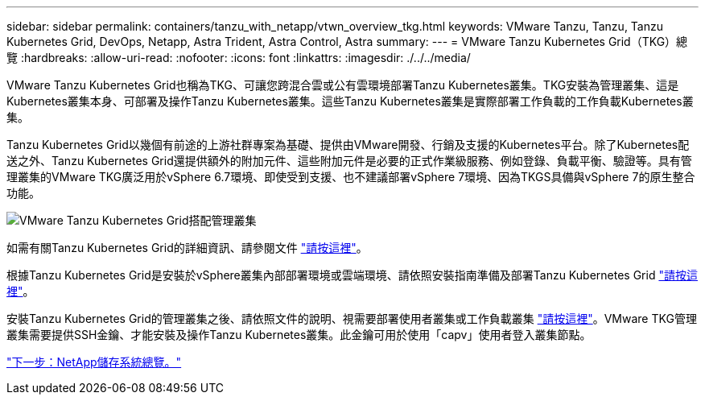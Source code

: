 ---
sidebar: sidebar 
permalink: containers/tanzu_with_netapp/vtwn_overview_tkg.html 
keywords: VMware Tanzu, Tanzu, Tanzu Kubernetes Grid, DevOps, Netapp, Astra Trident, Astra Control, Astra 
summary:  
---
= VMware Tanzu Kubernetes Grid（TKG）總覽
:hardbreaks:
:allow-uri-read: 
:nofooter: 
:icons: font
:linkattrs: 
:imagesdir: ./../../media/


VMware Tanzu Kubernetes Grid也稱為TKG、可讓您跨混合雲或公有雲環境部署Tanzu Kubernetes叢集。TKG安裝為管理叢集、這是Kubernetes叢集本身、可部署及操作Tanzu Kubernetes叢集。這些Tanzu Kubernetes叢集是實際部署工作負載的工作負載Kubernetes叢集。

Tanzu Kubernetes Grid以幾個有前途的上游社群專案為基礎、提供由VMware開發、行銷及支援的Kubernetes平台。除了Kubernetes配送之外、Tanzu Kubernetes Grid還提供額外的附加元件、這些附加元件是必要的正式作業級服務、例如登錄、負載平衡、驗證等。具有管理叢集的VMware TKG廣泛用於vSphere 6.7環境、即使受到支援、也不建議部署vSphere 7環境、因為TKGS具備與vSphere 7的原生整合功能。

image::vtwn_image02.png[VMware Tanzu Kubernetes Grid搭配管理叢集]

如需有關Tanzu Kubernetes Grid的詳細資訊、請參閱文件 link:https://docs.vmware.com/en/VMware-Tanzu-Kubernetes-Grid/1.5/vmware-tanzu-kubernetes-grid-15/GUID-release-notes.html["請按這裡"^]。

根據Tanzu Kubernetes Grid是安裝於vSphere叢集內部部署環境或雲端環境、請依照安裝指南準備及部署Tanzu Kubernetes Grid link:https://docs.vmware.com/en/VMware-Tanzu-Kubernetes-Grid/1.5/vmware-tanzu-kubernetes-grid-15/GUID-mgmt-clusters-prepare-deployment.html["請按這裡"^]。

安裝Tanzu Kubernetes Grid的管理叢集之後、請依照文件的說明、視需要部署使用者叢集或工作負載叢集 link:https://docs.vmware.com/en/VMware-Tanzu-Kubernetes-Grid/1.5/vmware-tanzu-kubernetes-grid-15/GUID-tanzu-k8s-clusters-index.html["請按這裡"^]。VMware TKG管理叢集需要提供SSH金鑰、才能安裝及操作Tanzu Kubernetes叢集。此金鑰可用於使用「capv」使用者登入叢集節點。

link:vtwn_overview_netapp.html["下一步：NetApp儲存系統總覽。"]
